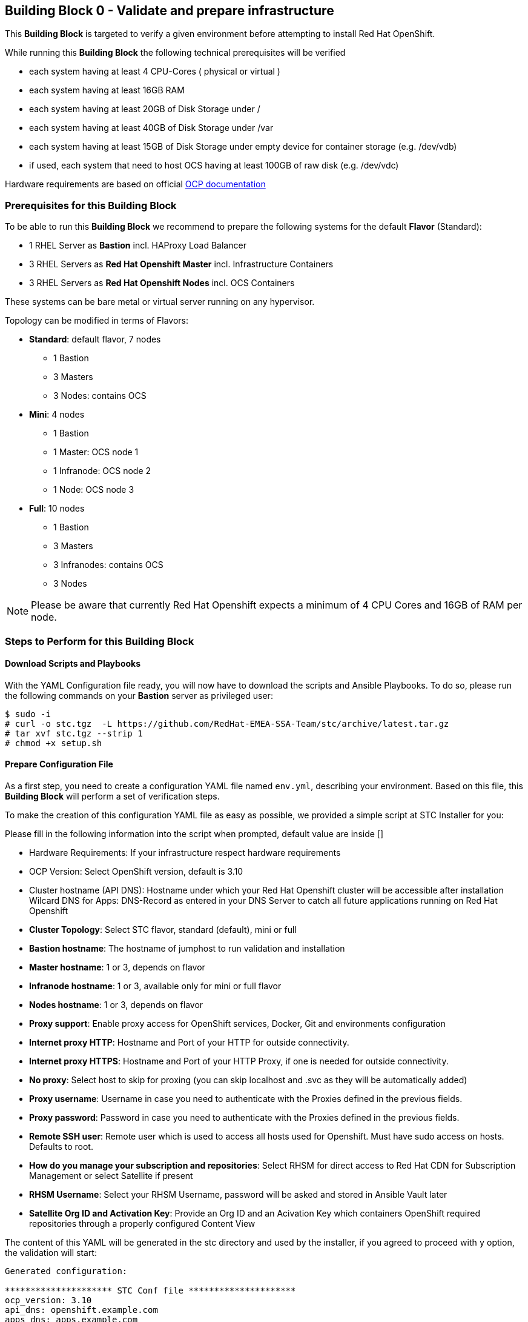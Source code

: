 == Building Block 0 - Validate and prepare infrastructure
This *Building Block* is targeted to verify a given environment
before attempting to install Red Hat OpenShift.

While running this *Building Block* the following technical prerequisites will be verified

* each system having at least 4 CPU-Cores ( physical or virtual )
* each system having at least 16GB RAM
* each system having at least 20GB of Disk Storage under /
* each system having at least 40GB of Disk Storage under /var
* each system having at least 15GB of Disk Storage under empty device for container storage (e.g. /dev/vdb)
* if used, each system that need to host OCS having at least 100GB of raw disk (e.g. /dev/vdc)

Hardware requirements are based on official https://docs.openshift.com/container-platform/latest/install/prerequisites.html#hardware[OCP documentation]

=== Prerequisites for this Building Block
To be able to run this *Building Block* we recommend to prepare the
following systems for the default *Flavor* (Standard):

* 1 RHEL Server as *Bastion* incl. HAProxy Load Balancer
* 3 RHEL Servers as *Red Hat Openshift Master* incl. Infrastructure Containers
* 3 RHEL Servers as *Red Hat Openshift Nodes* incl. OCS Containers

These systems can be bare metal or virtual server running on any hypervisor.

Topology can be modified in terms of Flavors:

* *Standard*: default flavor, 7 nodes
** 1 Bastion
** 3 Masters
** 3 Nodes: contains OCS
* *Mini*: 4 nodes
** 1 Bastion
** 1 Master: OCS node 1
** 1 Infranode: OCS node 2
** 1 Node: OCS node 3
* *Full*: 10 nodes
** 1 Bastion
** 3 Masters
** 3 Infranodes: contains OCS
** 3 Nodes


NOTE: Please be aware that currently Red Hat Openshift expects a minimum of
4 CPU Cores and 16GB of RAM per node.

=== Steps to Perform for this Building Block

==== Download Scripts and Playbooks
With the YAML Configuration file ready, you will now have to download the
scripts and Ansible Playbooks. To do so, please run the following commands
on your *Bastion* server as privileged user:

```
$ sudo -i
# curl -o stc.tgz  -L https://github.com/RedHat-EMEA-SSA-Team/stc/archive/latest.tar.gz
# tar xvf stc.tgz --strip 1
# chmod +x setup.sh
```

==== Prepare Configuration File
As a first step, you need to create a configuration YAML file named `env.yml`, describing your
environment. Based on this file, this *Building Block* will perform a set of
verification steps.

To make the creation of this configuration YAML file as easy as possible,
we provided a simple script at STC Installer for you:

Please fill in the following information into the script when prompted, default value are inside []


* Hardware Requirements: If your infrastructure respect hardware requirements
* OCP Version: Select OpenShift version, default is 3.10
* Cluster hostname (API DNS):  Hostname under which your Red Hat Openshift cluster
will be accessible after installation
Wilcard DNS for Apps: DNS-Record as entered in your DNS Server to catch all future applications
running on Red Hat Openshift
* *Cluster Topology*: Select STC flavor, standard (default), mini or full
* *Bastion hostname*: The hostname of jumphost to run validation and installation
* *Master hostname*: 1 or 3, depends on flavor
* *Infranode hostname*: 1 or 3, available only for mini or full flavor
* *Nodes hostname*: 1 or 3, depends on flavor
* *Proxy support*: Enable proxy access for OpenShift services, Docker, Git and environments configuration
* *Internet proxy HTTP*: Hostname and Port of your HTTP
for outside connectivity.
* *Internet proxy HTTPS*: Hostname and Port of your HTTP Proxy, if one is needed
for outside connectivity.
* *No proxy*: Select host to skip for proxing (you can skip localhost and .svc as they will be automatically added)
* *Proxy username*: Username in case you need to authenticate with the Proxies
defined in the previous fields.
* *Proxy password*: Password in case you need to authenticate with the Proxies
defined in the previous fields.
* *Remote SSH user*: Remote user which is used to access all hosts used
for Openshift. Must have sudo access on hosts. Defaults to root.
* *How do you manage your subscription and repositories*: Select RHSM for direct access to Red Hat CDN for
Subscription Management or select Satellite if present
* *RHSM Username*: Select your RHSM Username, password will be asked and stored in Ansible Vault later
* *Satellite Org ID and Activation Key*: Provide an Org ID and an Acivation Key which containers OpenShift required repositories through a properly configured Content View

The content of this YAML will be generated in the stc directory and used by the installer, if you agreed to proceed with `y` option, the validation will start:

```
Generated configuration:

********************* STC Conf file *********************
ocp_version: 3.10
api_dns: openshift.example.com
apps_dns: apps.example.com
bastion: bastion.example.com
lb: bastion.example,com
masters:
- master01.example.com
- master02.example.com
- master03.example.com
nodes:
- node01.example.com
- node02.example.com
- node03.example.com
proxy_http: http://proxy.example.com:3128
proxy_https: http://proxy.example.com:3128
proxy_no: proxy.example.com
cns:
- master01.example.com
- master02.example.com
- master03.example.com
ssh_user: cloud-user
subscription_activationkey: ocp39
subscription_org_id: RedHat
****************** End STC Conf file ********************

Do you want to proceed?
y n

```



Other Example with standard STC topology (nodes contains router and registry):

```
ocp_version: 3.10
lb: bastion
bastion: bastion
masters:
- master01
- master02
- master03
nodes:
- node01
- node02
- node03
ssh_user: cloud-user
apps_dns: apps.your-ip.nip.io
api_dns: master.your-ip.nip.io
rhn_username: username
```

Example with smaller topology and infranodes, with version 3.9

```
ocp_version: 3.9
bastion: bastion
masters:
- master01
infranodes:
- infranode01
nodes:
- node01
ssh_user: cloud-user
proxy_http: 'http://proxy.company.local:3128'
proxy_https: 'http://proxy.company.local:3128'
proxy_no: 'satellite.company.local'
apps_dns: apps.company.local
api_dns: master01.company.local
rhn_username: username
```


==== Setup bastion host and validate configuration
In this step, we will be using a script to

* prepare the *Bastion* system
* verify the correctness of the created YAML Configuration file

To do so, please run the following command on your *Bastion* server  as `root` or as sudoers user.

```
./setup.sh
```

The script will ask you:

* Which version of OpenShift to prepare for prerequisites and verify, defaults to 3.10
* Which type of Subscription management to use in order to register hosts, default is RHSM (need access to Red Hat CDN), and also Satellite giving an Organization ID and an Activation Key

After this it will start registering Bastion host and start the validation across nodes, preparing an inventory file to be used to install OCP later on.

```
 ____ _____ ____
/ ___|_   _/ ___|
\___ \ | || |
 ___) || || |___
|____/ |_| \____|



Welcome to STC OpenShift Installation Validator
Defaults value are shown in []

Please select OCP Version to install: 3.10, 3.9
[3.10] 3.9

*** selected 3.10

Please insert Cluster hostname (API DNS):
openshift.example.com
Please insert Wilcard DNS for Apps:
apps.example.com

Cluster Topology Setup

Please select STC Flavor
[standard] mini full

Selected standard Flavor

Please insert Bastion Node hostname:
bastion.example.com

Please insert Master 1 hostname:
master01.example.com
Please insert Master 2 hostname:
master02.example.com
Please insert Master 3 hostname:
master03.example.com


Please insert Node 1 hostname:
node01.example.com
Please insert Node 2 hostname:
node02.example.com
Please insert Node 3 hostname:
node03.example.com

Is there any Proxy to use for OpenShift and Container Runtime?
y [n]
y
Please insert HTTP Proxy:
http://proxy.example.com:3128
Please insert HTTPS Proxy:
http://proxy.example.com:3128
Please insert No Proxy (leave blank if any, automatically adding localhost,127.0.0.1,.svc)
proxy.example.com
Please insert Proxy Username (leave blank if any)

Please insert Proxy Password (leave blank if any)


Please insert SSH username to be used by Ansible:
cloud-user
Please select Subscription management: RHSM or Satellite
[rhsm] satellite
satellite
*** registering host to Satellite
Please insert Organization ID:
RedHat

Please insert Activation Key:
ocp39


Generated configuration:

********************* STC Conf file *********************
ocp_version: 3.10
api_dns: openshift.example.com
apps_dns: apps.example.com
bastion: bastion.example.com
lb: bastion.example,com
masters:
- master01.example.com
- master02.example.com
- master03.example.com
nodes:
- node01.example.com
- node02.example.com
- node03.example.com
proxy_http: http://proxy.example.com:3128
proxy_https: http://proxy.example.com:3128
proxy_no: proxy.example.com
cns:
- node01.example.com
- node02.example.com
- node03.example.com
ssh_user: cloud-user
subscription_activationkey: ocp39
subscription_org_id: RedHat
****************** End STC Conf file ********************

Do you want to proceed?
y n


PLAY RECAP *********************************************************************
localhost                  : ok=1    changed=0    unreachable=0    failed=0
```

You will also be asked to provide a password to `ssh` into the 7 systems and for
a password, which will be used to encrypt all given passwords during installation
and later steps.

==== Test Ansible inventory and public key authentication
To verify that our previous steps worked and that the public keys have all been
successfully transfered to the 7 systems, please run the following

```
ansible -i inventory all -m ping
```

you should get the following output

```
master01.example.com | SUCCESS => {
    "changed": false,
    "ping": "pong"
}
master02.example.com | SUCCESS => {
    "changed": false,
    "ping": "pong"
}
master03.example.com | SUCCESS => {
    "changed": false,
    "ping": "pong"
}
node01.example.com | SUCCESS => {
    "changed": false,
    "ping": "pong"
}
node02.example.com | SUCCESS => {
    "changed": false,
    "ping": "pong"
}
node03.example.com | SUCCESS => {
    "changed": false,
    "ping": "pong"
}
bastion.example.com | SUCCESS => {
    "changed": false,
    "ping": "pong"
}
[root@localhost ocppoc]#
```

==== Validate nodes and external connections for OCP
In the final step, we will run the real validation.
To do so, please run

```
ansible-playbook -i inventory --ask-vault-pass playbooks/validate.yml
```

If all steps perform without raising an error, then you are ready to
proceed and install Red Hat Openshift.

```
PLAY [Validate environment] ****************************************************

PLAY [Verify subcription and subscribe nodes] **********************************

TASK [Check Red Hat subscription] **********************************************
< output removed >

TASK [Disable all repos] *******************************************************
< output removed >

TASK [Enable correct repos] ****************************************************
< output removed >

PLAY [Check supported Operating Systems] ***************************************

TASK [Gathering Facts] *********************************************************
< output removed >

TASK [assert] ******************************************************************
< output removed >

PLAY [Check connectivity to whitelisted hosts] *********************************

TASK [Ping proxy whitelisted sites] ********************************************
< output removed >

TASK [Check download speed] ****************************************************
< output removed >

TASK [set_fact] ****************************************************************
< output removed >

TASK [debug] *******************************************************************
< output removed >

TASK [Ensude nc is installed] **************************************************
< output removed >

TASK [Start nc -l to all valid ports] ******************************************
< output removed >

PLAY [Check all ports from bastion] ********************************************

TASK [Check that all needed ports are open] ************************************
< output removed >

TASK [Ensure nc absent] ********************************************************
< output removed >

PLAY [Vadiate that selinux is in place] ****************************************

TASK [check if selinux is running and enforced] ********************************
< output removed >

PLAY [Identify the space available in] *****************************************

TASK [command] *****************************************************************
< output removed >

TASK [Set root disk facts] *****************************************************
< output removed >

TASK [Fail if there is not enough space available in /] ************************
< output removed >

PLAY [Check if Network Manager is running] *************************************

TASK [Ensure that NetworkManager is running] ***********************************
< output removed >

TASK [Report status of Network Manager] ****************************************
< output removed >

PLAY [Prepare install and validate docker] *************************************

TASK [Gathering Facts] *********************************************************
< output removed >

TASK [docker_setup : setup] ****************************************************
< output removed >

TASK [docker_setup : Figure out device reserved for docker] ********************
< output removed >

TASK [docker_setup : set_fact] *************************************************
< output removed >

TASK [docker_setup : Ensure docker installed] **********************************
< output removed >

TASK [docker_setup : Detect Docker storage configuration status] ***************
< output removed >

TASK [docker_setup : Create docker storage configuration] **********************
< output removed >

TASK [docker_setup : Apply Docker storage configuration changes] ***************
< output removed >

TASK [docker_setup : Fail if Docker version is < 1.12] *************************
< output removed >

TASK [docker_setup : Enable docker] ********************************************
< output removed >

TASK [docker_setup : Start docker] *********************************************
< output removed >

TASK [docker_validation : Pull some basic docker images] ***********************
< output removed >

PLAY RECAP *********************************************************************
bastion                    : ok=8    changed=0    unreachable=0    failed=0
localhost                  : ok=1    changed=0    unreachable=0    failed=0
master01                   : ok=28   changed=8    unreachable=0    failed=0
master02                   : ok=28   changed=8    unreachable=0    failed=0
master03                   : ok=28   changed=8    unreachable=0    failed=0
node01                     : ok=28   changed=8    unreachable=0    failed=0
node02                     : ok=28   changed=8    unreachable=0    failed=0
node03                     : ok=28   changed=8    unreachable=0    failed=0

```


=== Hacking Building Block Flavors ===

It would be still possible to use a free topology schema editing the `env.yml` for changes such as more nodes or external load balancer
